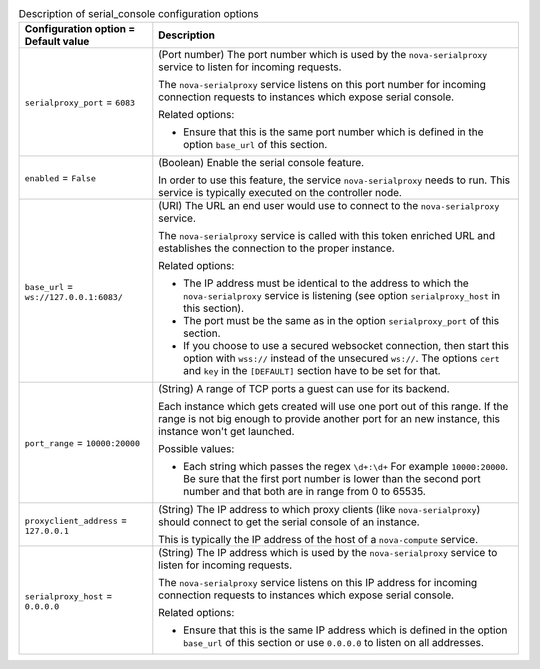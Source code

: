 ..
    Warning: Do not edit this file. It is automatically generated from the
    software project's code and your changes will be overwritten.

    The tool to generate this file lives in openstack-doc-tools repository.

    Please make any changes needed in the code, then run the
    autogenerate-config-doc tool from the openstack-doc-tools repository, or
    ask for help on the documentation mailing list, IRC channel or meeting.

.. _nova-serial_console:

.. list-table:: Description of serial_console configuration options
   :header-rows: 1
   :class: config-ref-table

   * - Configuration option = Default value
     - Description

   * - ``serialproxy_port`` = ``6083``

     - (Port number) The port number which is used by the ``nova-serialproxy`` service to listen for incoming requests.

       The ``nova-serialproxy`` service listens on this port number for incoming connection requests to instances which expose serial console.

       Related options:

       * Ensure that this is the same port number which is defined in the option ``base_url`` of this section.

   * - ``enabled`` = ``False``

     - (Boolean) Enable the serial console feature.

       In order to use this feature, the service ``nova-serialproxy`` needs to run. This service is typically executed on the controller node.

   * - ``base_url`` = ``ws://127.0.0.1:6083/``

     - (URI) The URL an end user would use to connect to the ``nova-serialproxy`` service.

       The ``nova-serialproxy`` service is called with this token enriched URL and establishes the connection to the proper instance.

       Related options:

       * The IP address must be identical to the address to which the ``nova-serialproxy`` service is listening (see option ``serialproxy_host`` in this section).

       * The port must be the same as in the option ``serialproxy_port`` of this section.

       * If you choose to use a secured websocket connection, then start this option with ``wss://`` instead of the unsecured ``ws://``. The options ``cert`` and ``key`` in the ``[DEFAULT]`` section have to be set for that.

   * - ``port_range`` = ``10000:20000``

     - (String) A range of TCP ports a guest can use for its backend.

       Each instance which gets created will use one port out of this range. If the range is not big enough to provide another port for an new instance, this instance won't get launched.

       Possible values:

       * Each string which passes the regex ``\d+:\d+`` For example ``10000:20000``. Be sure that the first port number is lower than the second port number and that both are in range from 0 to 65535.

   * - ``proxyclient_address`` = ``127.0.0.1``

     - (String) The IP address to which proxy clients (like ``nova-serialproxy``) should connect to get the serial console of an instance.

       This is typically the IP address of the host of a ``nova-compute`` service.

   * - ``serialproxy_host`` = ``0.0.0.0``

     - (String) The IP address which is used by the ``nova-serialproxy`` service to listen for incoming requests.

       The ``nova-serialproxy`` service listens on this IP address for incoming connection requests to instances which expose serial console.

       Related options:

       * Ensure that this is the same IP address which is defined in the option ``base_url`` of this section or use ``0.0.0.0`` to listen on all addresses.
